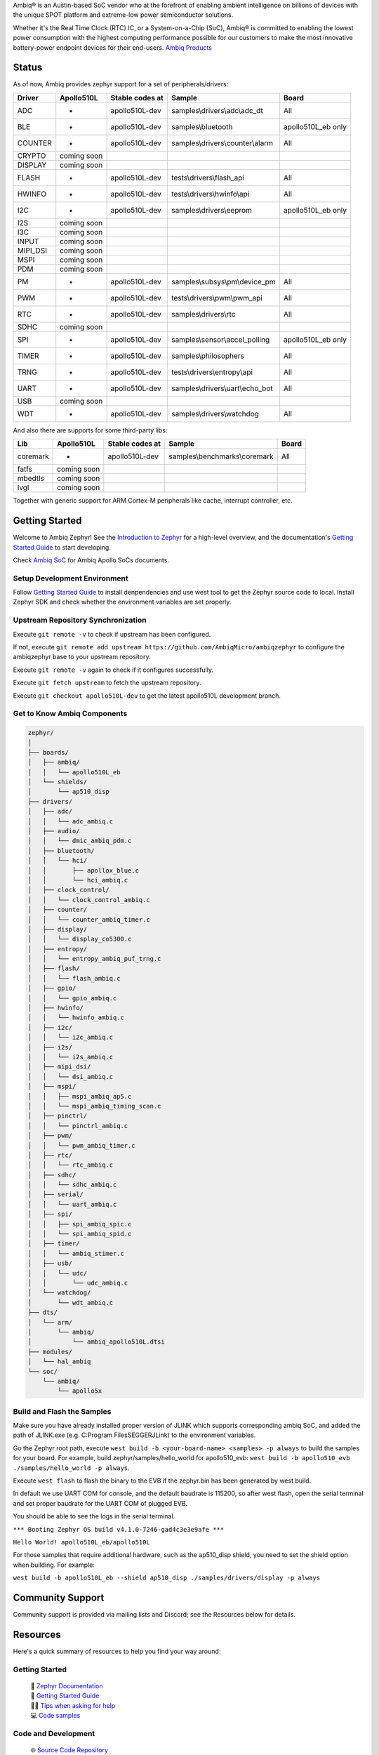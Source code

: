 .. raw:: html

   <a href="https://www.zephyrproject.org">
     <p align="center">
       <picture>
         <img src="doc/_static/images/Zephyr-support-for-Ambiq.svg">
       </picture>
     </p>
   </a>

   <a href="https://bestpractices.coreinfrastructure.org/projects/74"><img src="https://bestpractices.coreinfrastructure.org/projects/74/badge"></a>
   <a href="https://scorecard.dev/viewer/?uri=github.com/zephyrproject-rtos/zephyr"><img src="https://api.securityscorecards.dev/projects/github.com/zephyrproject-rtos/zephyr/badge"></a>
   <a href="https://github.com/zephyrproject-rtos/zephyr/actions/workflows/twister.yaml?query=branch%3Amain"><img src="https://github.com/zephyrproject-rtos/zephyr/actions/workflows/twister.yaml/badge.svg?event=push"></a>

Ambiq® is an Austin-based SoC vendor who at the forefront of enabling ambient intelligence on billions of
devices with the unique SPOT platform and extreme-low power semiconductor solutions.

Whether it's the Real Time Clock (RTC) IC, or a System-on-a-Chip (SoC), Ambiq® is committed to enabling the
lowest power consumption with the highest computing performance possible for our customers to make the most
innovative battery-power endpoint devices for their end-users. `Ambiq Products`_

Status
******

As of now, Ambiq provides zephyr support for a set of peripherals/drivers:

+--------+----------------+--------------------+-------------------------------------------+------------------+
| Driver |   Apollo510L   |   Stable codes at  |              Sample                       |       Board      |
+========+================+====================+===========================================+==================+
|   ADC  |       -        |    apollo510L-dev  | samples\\drivers\\adc\\adc\_dt            |        All       |
+--------+----------------+--------------------+-------------------------------------------+------------------+
|   BLE  |       -        |    apollo510L-dev  | samples\\bluetooth                        |apollo510L_eb only|
+--------+----------------+--------------------+-------------------------------------------+------------------+
| COUNTER|       -        |    apollo510L-dev  | samples\\drivers\\counter\\alarm          |        All       |
+--------+----------------+--------------------+-------------------------------------------+------------------+
| CRYPTO |  coming soon   |                    |                                           |                  |
+--------+----------------+--------------------+-------------------------------------------+------------------+
| DISPLAY|  coming soon   |                    |                                           |                  |
+--------+----------------+--------------------+-------------------------------------------+------------------+
| FLASH  |       -        |    apollo510L-dev  |  tests\\drivers\\flash\_api               |        All       |
+--------+----------------+--------------------+-------------------------------------------+------------------+
| HWINFO |       -        |    apollo510L-dev  |  tests\\drivers\\hwinfo\\api              |        All       |
+--------+----------------+--------------------+-------------------------------------------+------------------+
|   I2C  |       -        |    apollo510L-dev  |  samples\\drivers\\eeprom                 |apollo510L_eb only|
+--------+----------------+--------------------+-------------------------------------------+------------------+
|   I2S  |  coming soon   |                    |                                           |                  |
+--------+----------------+--------------------+-------------------------------------------+------------------+
|   I3C  |  coming soon   |                    |                                           |                  |
+--------+----------------+--------------------+-------------------------------------------+------------------+
|  INPUT |  coming soon   |                    |                                           |                  |
+--------+----------------+--------------------+-------------------------------------------+------------------+
|MIPI_DSI|  coming soon   |                    |                                           |                  |
+--------+----------------+--------------------+-------------------------------------------+------------------+
|  MSPI  |  coming soon   |                    |                                           |                  |
+--------+----------------+--------------------+-------------------------------------------+------------------+
|   PDM  |  coming soon   |                    |                                           |                  |
+--------+----------------+--------------------+-------------------------------------------+------------------+
|   PM   |       -        |    apollo510L-dev  |    samples\\subsys\\pm\\device\_pm        |        All       |
+--------+----------------+--------------------+-------------------------------------------+------------------+
|   PWM  |       -        |    apollo510L-dev  |  tests\\drivers\\pwm\\pwm\_api            |        All       |
+--------+----------------+--------------------+-------------------------------------------+------------------+
|   RTC  |       -        |    apollo510L-dev  |    samples\\drivers\\rtc                  |        All       |
+--------+----------------+--------------------+-------------------------------------------+------------------+
|  SDHC  |  coming soon   |                    |                                           |                  |
+--------+----------------+--------------------+-------------------------------------------+------------------+
|   SPI  |       -        |    apollo510L-dev  |    samples\\sensor\\accel_polling         |apollo510L_eb only|
+--------+----------------+--------------------+-------------------------------------------+------------------+
|  TIMER |       -        |    apollo510L-dev  |    samples\\philosophers                  |        All       |
+--------+----------------+--------------------+-------------------------------------------+------------------+
|  TRNG  |       -        |    apollo510L-dev  |  tests\\drivers\\entropy\\api             |        All       |
+--------+----------------+--------------------+-------------------------------------------+------------------+
|  UART  |       -        |    apollo510L-dev  |   samples\\drivers\\uart\\echo\_bot       |        All       |
+--------+----------------+--------------------+-------------------------------------------+------------------+
|   USB  |  coming soon   |                    |                                           |                  |
+--------+----------------+--------------------+-------------------------------------------+------------------+
|   WDT  |       -        |    apollo510L-dev  |    samples\\drivers\\watchdog             |        All       |
+--------+----------------+--------------------+-------------------------------------------+------------------+

And also there are supports for some third-party libs:

+--------+----------------+--------------------+-------------------------------------------+------------------+
|   Lib  |   Apollo510L   |   Stable codes at  |              Sample                       |       Board      |
+========+================+====================+===========================================+==================+
|coremark|       -        |    apollo510L-dev  |   samples\\benchmarks\\coremark           |        All       |
+--------+----------------+--------------------+-------------------------------------------+------------------+
|  fatfs |  coming soon   |                    |                                           |                  |
+--------+----------------+--------------------+-------------------------------------------+------------------+
| mbedtls|  coming soon   |                    |                                           |                  |
+--------+----------------+--------------------+-------------------------------------------+------------------+
|  lvgl  |  coming soon   |                    |                                           |                  |
+--------+----------------+--------------------+-------------------------------------------+------------------+


Together with generic support for ARM Cortex-M peripherals like cache, interrupt controller, etc.


.. below included in doc/introduction/introduction.rst


Getting Started
***************

Welcome to Ambiq Zephyr! See the `Introduction to Zephyr`_ for a high-level overview,
and the documentation's `Getting Started Guide`_ to start developing.

Check `Ambiq SoC`_ for Ambiq Apollo SoCs documents.


Setup Development Environment
-----------------------------

Follow `Getting Started Guide`_ to install denpendencies and use west tool to get the Zephyr source code to local.
Install Zephyr SDK and check whether the environment variables are set properly.


Upstream Repository Synchronization
-----------------------------------

Execute ``git remote -v`` to check if upstream has been configured.

If not, execute ``git remote add upstream https://github.com/AmbiqMicro/ambiqzephyr`` to configure the ambiqzephyr base to your upstream repository.

Execute ``git remote -v`` again to check if it configures successfully.

Execute ``git fetch upstream`` to fetch the upstream repository.

Execute ``git checkout apollo510L-dev`` to get the latest apollo510L development branch.


Get to Know Ambiq Components
----------------------------

.. code-block:: text

  zephyr/
  │
  ├── boards/
  │   ├── ambiq/
  │   │   └── apollo510L_eb
  │   └── shields/
  │       └── ap510_disp
  ├── drivers/
  │   ├── adc/
  │   │   └── adc_ambiq.c
  │   ├── audio/
  │   │   └── dmic_ambiq_pdm.c
  │   ├── bluetooth/
  │   │   └── hci/
  │   │       ├── apollox_blue.c
  │   │       └── hci_ambiq.c
  │   ├── clock_control/
  │   │   └── clock_control_ambiq.c
  │   ├── counter/
  │   │   └── counter_ambiq_timer.c
  │   ├── display/
  │   │   └── display_co5300.c
  │   ├── entropy/
  │   │   └── entropy_ambiq_puf_trng.c
  │   ├── flash/
  │   │   └── flash_ambiq.c
  │   ├── gpio/
  │   │   └── gpio_ambiq.c
  │   ├── hwinfo/
  │   │   └── hwinfo_ambiq.c
  │   ├── i2c/
  │   │   └── i2c_ambiq.c
  │   ├── i2s/
  │   │   └── i2s_ambiq.c
  │   ├── mipi_dsi/
  │   │   └── dsi_ambiq.c
  │   ├── mspi/
  │   │   ├── mspi_ambiq_ap5.c
  │   │   └── mspi_ambiq_timing_scan.c
  │   ├── pinctrl/
  │   │   └── pinctrl_ambiq.c
  │   ├── pwm/
  │   │   └── pwm_ambiq_timer.c
  │   ├── rtc/
  │   │   └── rtc_ambiq.c
  │   ├── sdhc/
  │   │   └── sdhc_ambiq.c
  │   ├── serial/
  │   │   └── uart_ambiq.c
  │   ├── spi/
  │   │   ├── spi_ambiq_spic.c
  │   │   └── spi_ambiq_spid.c
  │   ├── timer/
  │   │   └── ambiq_stimer.c
  │   ├── usb/
  │   │   └── udc/
  │   │       └── udc_ambiq.c
  │   └── watchdog/
  │       └── wdt_ambiq.c
  ├── dts/
  │   └── arm/
  │       └── ambiq/
  │           └── ambiq_apollo510L.dtsi
  ├── modules/
  │   └── hal_ambiq
  └── soc/
      └── ambiq/
          └── apollo5x


Build and Flash the Samples
---------------------------

Make sure you have already installed proper version of JLINK which supports corresponding ambiq SoC, and
added the path of JLINK.exe (e.g. C:\Program Files\SEGGER\JLink) to the environment variables.

Go the Zephyr root path, execute ``west build -b <your-board-name> <samples> -p always`` to build the samples for your board.
For example, build zephyr/samples/hello_world for apollo510_evb: ``west build -b apollo510_evb ./samples/hello_world -p always``.

Execute ``west flash`` to flash the binary to the EVB if the zephyr.bin has been generated by west build.

In default we use UART COM for console, and the default baudrate is 115200, so after west flash, open the serial terminal and set proper baudrate for the UART COM of plugged EVB.

You should be able to see the logs in the serial terminal.

``*** Booting Zephyr OS build v4.1.0-7246-gad4c3e3e9afe ***``

``Hello World! apollo510L_eb/apollo510L``

For those samples that require additional hardware, such as the ap510_disp shield, you need to set the shield option when building. For example:

``west build -b apollo510L_eb --shield ap510_disp ./samples/drivers/display -p always``

.. start_include_here

Community Support
*****************

Community support is provided via mailing lists and Discord; see the Resources
below for details.

.. _project-resources:

Resources
*********

Here's a quick summary of resources to help you find your way around:

Getting Started
---------------

  | 📖 `Zephyr Documentation`_
  | 🚀 `Getting Started Guide`_
  | 🙋🏽 `Tips when asking for help`_
  | 💻 `Code samples`_

Code and Development
--------------------

  | 🌐 `Source Code Repository`_
  | 🌐 `Ambiq HAL Repository`_
  | 📦 `Releases`_
  | 🤝 `Contribution Guide`_

Community and Support
---------------------

  | 💬 `Discord Server`_ for real-time community discussions
  | 📧 `User mailing list (users@lists.zephyrproject.org)`_
  | 📧 `Developer mailing list (devel@lists.zephyrproject.org)`_
  | 📬 `Other project mailing lists`_
  | 📚 `Project Wiki`_

Issue Tracking and Security
---------------------------

  | 🐛 `GitHub Issues`_
  | 🔒 `Security documentation`_
  | 🛡️ `Security Advisories Repository`_
  | ⚠️ Report security vulnerabilities at vulnerabilities@zephyrproject.org

Additional Resources
--------------------
  | 🌐 `Zephyr Project Website`_
  | 📺 `Zephyr Tech Talks`_

.. _Zephyr Project Website: https://www.zephyrproject.org
.. _Discord Server: https://chat.zephyrproject.org
.. _Zephyr Documentation: https://docs.zephyrproject.org
.. _Introduction to Zephyr: https://docs.zephyrproject.org/latest/introduction/index.html
.. _Getting Started Guide: https://docs.zephyrproject.org/latest/develop/getting_started/index.html
.. _Contribution Guide: https://docs.zephyrproject.org/latest/contribute/index.html
.. _Source Code Repository: https://github.com/AmbiqMicro/ambiqzephyr
.. _GitHub Issues: https://github.com/AmbiqMicro/ambiqzephyr/issues
.. _Releases: https://github.com/zephyrproject-rtos/zephyr/releases
.. _Project Wiki: https://github.com/zephyrproject-rtos/zephyr/wiki
.. _User mailing list (users@lists.zephyrproject.org): https://lists.zephyrproject.org/g/users
.. _Developer mailing list (devel@lists.zephyrproject.org): https://lists.zephyrproject.org/g/devel
.. _Other project mailing lists: https://lists.zephyrproject.org/g/main/subgroups
.. _Code samples: https://docs.zephyrproject.org/latest/samples/index.html
.. _Security documentation: https://docs.zephyrproject.org/latest/security/index.html
.. _Security Advisories Repository: https://github.com/zephyrproject-rtos/zephyr/security
.. _Tips when asking for help: https://docs.zephyrproject.org/latest/develop/getting_started/index.html#asking-for-help
.. _Zephyr Tech Talks: https://www.zephyrproject.org/tech-talks
.. _Ambiq SoC: https://contentportal.ambiq.com/soc
.. _Ambiq Products: https://ambiq.com/products/
.. _Ambiq HAL Repository: https://github.com/AmbiqMicro/ambiqhal_ambiq
